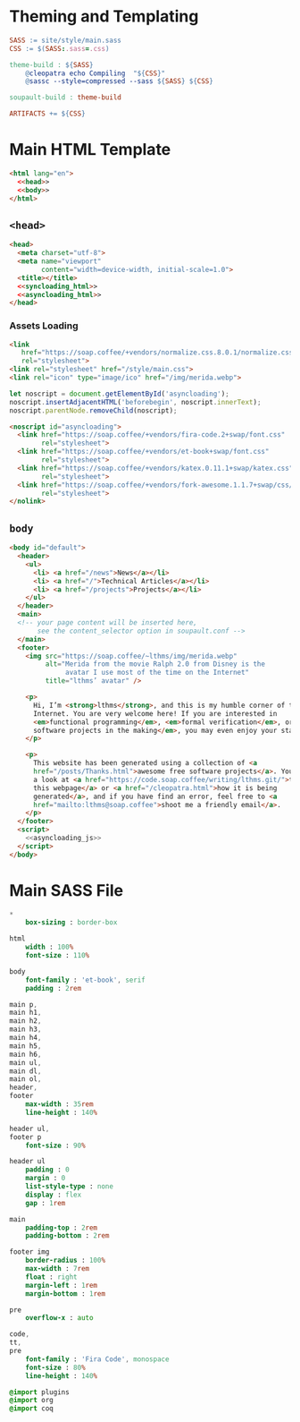 #+BEGIN_EXPORT html
<h1>Theming and Templating</h1>
#+END_EXPORT

#+BEGIN_SRC makefile :tangle theme.mk
SASS := site/style/main.sass
CSS := $(SASS:.sass=.css)

theme-build : ${SASS}
	@cleopatra echo Compiling  "${CSS}"
	@sassc --style=compressed --sass ${SASS} ${CSS}

soupault-build : theme-build

ARTIFACTS += ${CSS}
#+END_SRC

* Main HTML Template

#+BEGIN_SRC html  :tangle templates/main.html :noweb no-export
<html lang="en">
  <<head>>
  <<body>>
</html>
#+END_SRC

** ~<head>~

#+NAME: head
#+BEGIN_SRC html :noweb no-export
<head>
  <meta charset="utf-8">
  <meta name="viewport"
        content="width=device-width, initial-scale=1.0">
  <title></title>
  <<syncloading_html>>
  <<asyncloading_html>>
</head>
#+END_SRC

*** Assets Loading

#+NAME: syncloading_html
#+BEGIN_SRC html
<link
   href="https://soap.coffee/+vendors/normalize.css.8.0.1/normalize.css"
   rel="stylesheet">
<link rel="stylesheet" href="/style/main.css">
<link rel="icon" type="image/ico" href="/img/merida.webp">
#+END_SRC

#+NAME: asyncloading_js
#+BEGIN_SRC js
let noscript = document.getElementById('asyncloading');
noscript.insertAdjacentHTML('beforebegin', noscript.innerText);
noscript.parentNode.removeChild(noscript);
#+END_SRC

#+NAME: asyncloading_html
#+BEGIN_SRC html
<noscript id="asyncloading">
  <link href="https://soap.coffee/+vendors/fira-code.2+swap/font.css"
        rel="stylesheet">
  <link href="https://soap.coffee/+vendors/et-book+swap/font.css"
        rel="stylesheet">
  <link href="https://soap.coffee/+vendors/katex.0.11.1+swap/katex.css"
        rel="stylesheet">
  <link href="https://soap.coffee/+vendors/fork-awesome.1.1.7+swap/css/fork-awesome.min.css"
        rel="stylesheet">
</nolink>
#+END_SRC

** ~body~

#+NAME: body
#+BEGIN_SRC html :noweb no-export
<body id="default">
  <header>
    <ul>
      <li> <a href="/news">News</a></li>
      <li> <a href="/">Technical Articles</a></li>
      <li> <a href="/projects">Projects</a></li>
    </ul>
  </header>
  <main>
  <!-- your page content will be inserted here,
       see the content_selector option in soupault.conf -->
  </main>
  <footer>
    <img src="https://soap.coffee/~lthms/img/merida.webp"
         alt="Merida from the movie Ralph 2.0 from Disney is the
              avatar I use most of the time on the Internet"
         title="lthms’ avatar" />

    <p>
      Hi, I’m <strong>lthms</strong>, and this is my humble corner of the
      Internet. You are very welcome here! If you are interested in
      <em>functional programming</em>, <em>formal verification</em>, or <em>free
      software projects in the making</em>, you may even enjoy your stay!
    </p>

    <p>
      This website has been generated using a collection of <a
      href="/posts/Thanks.html">awesome free software projects</a>. You can have
      a look at <a href="https://code.soap.coffee/writing/lthms.git/">the source of
      this webpage</a> or <a href="/cleopatra.html">how it is being
      generated</a>, and if you have find an error, feel free to <a
      href="mailto:lthms@soap.coffee">shoot me a friendly email</a>.
    </p>
  </footer>
  <script>
    <<asyncloading_js>>
  </script>
</body>
#+END_SRC

* Main SASS File

#+BEGIN_SRC sass :tangle site/style/main.sass
*
    box-sizing : border-box

html
    width : 100%
    font-size : 110%

body
    font-family : 'et-book', serif
    padding : 2rem

main p,
main h1,
main h2,
main h3,
main h4,
main h5,
main h6,
main ul,
main dl,
main ol,
header,
footer
    max-width : 35rem
    line-height : 140%

header ul,
footer p
    font-size : 90%

header ul
    padding : 0
    margin : 0
    list-style-type : none
    display : flex
    gap : 1rem

main
    padding-top : 2rem
    padding-bottom : 2rem

footer img
    border-radius : 100%
    max-width : 7rem
    float : right
    margin-left : 1rem
    margin-bottom : 1rem

pre
    overflow-x : auto

code,
tt,
pre
    font-family : 'Fira Code', monospace
    font-size : 80%
    line-height : 140%

@import plugins
@import org
@import coq
#+END_SRC
